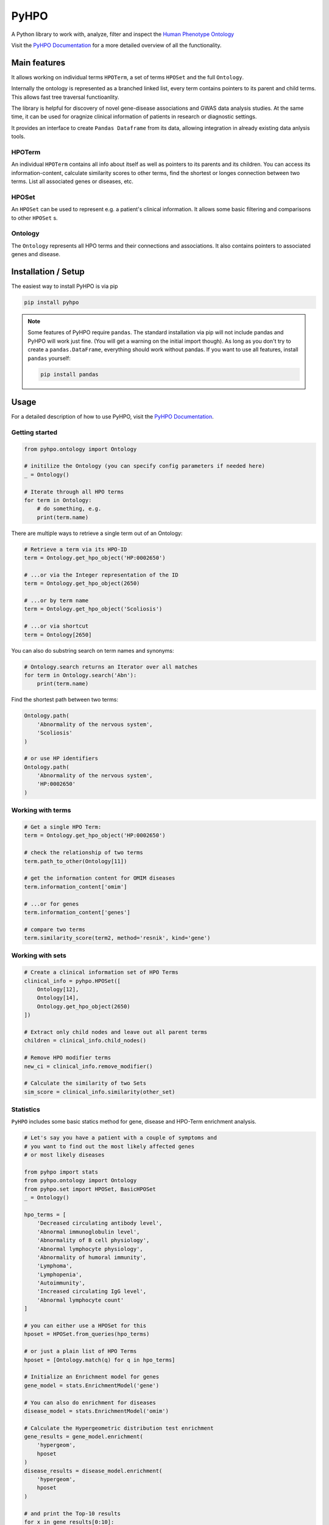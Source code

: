 *****
PyHPO
*****

A Python library to work with, analyze, filter and inspect the `Human Phenotype Ontology`_

Visit the `PyHPO Documentation`_ for a more detailed overview of all the functionality.


Main features
=============

It allows working on individual terms ``HPOTerm``, a set of terms ``HPOSet`` and the full ``Ontology``.

Internally the ontology is represented as a branched linked list, every term contains pointers to its parent and child terms. This allows fast tree traversal functioanlity.

The library is helpful for discovery of novel gene-disease associations and GWAS data analysis studies. At the same time, it can be used for oragnize clinical information of patients in research or diagnostic settings.

It provides an interface to create ``Pandas Dataframe`` from its data, allowing integration in already existing data anlysis tools.


HPOTerm
-------
An individual ``HPOTerm`` contains all info about itself as well as pointers to its parents and its children. You can access its information-content, calculate similarity scores to other terms, find the shortest or longes connection between two terms. List all associated genes or diseases, etc.

HPOSet
------
An ``HPOSet`` can be used to represent e.g. a patient's clinical information. It allows some basic filtering and comparisons to other ``HPOSet`` s.

Ontology
--------
The ``Ontology`` represents all HPO terms and their connections and associations. It also contains pointers to associated genes and disease.


Installation / Setup
====================

The easiest way to install PyHPO is via pip

.. code:: bash

    pip install pyhpo

.. note::

    Some features of PyHPO require ``pandas``. The standard installation via pip will not include pandas and PyHPO will work just fine. (You will get a warning on the initial import though). As long as you don't try to create a ``pandas.DataFrame``, everything should work without pandas. If you want to use all features, install ``pandas`` yourself:

    .. code:: bash

        pip install pandas

Usage
=====

For a detailed description of how to use PyHPO, visit the `PyHPO Documentation`_.

Getting started
---------------

.. code:: python

    from pyhpo.ontology import Ontology

    # initilize the Ontology (you can specify config parameters if needed here)
    _ = Ontology()
    
    # Iterate through all HPO terms
    for term in Ontology:
        # do something, e.g.
        print(term.name)

There are multiple ways to retrieve a single term out of an Ontology:

.. code:: python

    # Retrieve a term via its HPO-ID
    term = Ontology.get_hpo_object('HP:0002650')

    # ...or via the Integer representation of the ID
    term = Ontology.get_hpo_object(2650)

    # ...or by term name
    term = Ontology.get_hpo_object('Scoliosis')

    # ...or via shortcut
    term = Ontology[2650]

You can also do substring search on term names and synonyms:

.. code:: python

    # Ontology.search returns an Iterator over all matches
    for term in Ontology.search('Abn'):
        print(term.name)

Find the shortest path between two terms:

.. code:: python

    Ontology.path(
        'Abnormality of the nervous system',
        'Scoliosis'
    )

    # or use HP identifiers
    Ontology.path(
        'Abnormality of the nervous system',
        'HP:0002650'
    )

Working with terms
------------------

.. code-block:: python

    # Get a single HPO Term:
    term = Ontology.get_hpo_object('HP:0002650')

    # check the relationship of two terms
    term.path_to_other(Ontology[11])

    # get the information content for OMIM diseases
    term.information_content['omim']

    # ...or for genes
    term.information_content['genes']

    # compare two terms
    term.similarity_score(term2, method='resnik', kind='gene')

Working with sets
-----------------

.. code-block:: python

    # Create a clinical information set of HPO Terms
    clinical_info = pyhpo.HPOSet([
        Ontology[12],
        Ontology[14],
        Ontology.get_hpo_object(2650)
    ])

    # Extract only child nodes and leave out all parent terms
    children = clinical_info.child_nodes()

    # Remove HPO modifier terms
    new_ci = clinical_info.remove_modifier()

    # Calculate the similarity of two Sets
    sim_score = clinical_info.similarity(other_set)

Statistics
-----------------
``PyHPO`` includes some basic statics method for gene, disease and HPO-Term enrichment analysis.


.. code-block:: python

    # Let's say you have a patient with a couple of symptoms and 
    # you want to find out the most likely affected genes 
    # or most likely diseases
    
    from pyhpo import stats
    from pyhpo.ontology import Ontology
    from pyhpo.set import HPOSet, BasicHPOSet
    _ = Ontology()

    hpo_terms = [
        'Decreased circulating antibody level',
        'Abnormal immunoglobulin level',
        'Abnormality of B cell physiology',
        'Abnormal lymphocyte physiology',
        'Abnormality of humoral immunity',
        'Lymphoma',
        'Lymphopenia',
        'Autoimmunity',
        'Increased circulating IgG level',
        'Abnormal lymphocyte count'
    ]
    
    # you can either use a HPOSet for this
    hposet = HPOSet.from_queries(hpo_terms)
    
    # or just a plain list of HPO Terms
    hposet = [Ontology.match(q) for q in hpo_terms]
    
    # Initialize an Enrichment model for genes
    gene_model = stats.EnrichmentModel('gene')
    
    # You can also do enrichment for diseases
    disease_model = stats.EnrichmentModel('omim')
    
    # Calculate the Hypergeometric distribution test enrichment
    gene_results = gene_model.enrichment(
        'hypergeom',
        hposet
    )
    disease_results = disease_model.enrichment(
        'hypergeom',
        hposet
    )
    
    # and print the Top-10 results
    for x in gene_results[0:10]:
        print(x)
    for x in disease_results[0:10]:
        print(x)

and many more examples in the `PyHPO Documentation`_


Contributing
============

Yes, please do so. We appreciate any help, suggestions for improvement or other feedback. Just create a pull-request or open an issue.

License
=======

PyHPO is released under the `MIT license`_.


PyHPO is using the Human Phenotype Ontology. Find out more at http://www.human-phenotype-ontology.org

Sebastian Köhler, Leigh Carmody, Nicole Vasilevsky, Julius O B Jacobsen, et al. Expansion of the Human Phenotype Ontology (HPO) knowledge base and resources. Nucleic Acids Research. (2018) doi: 10.1093/nar/gky1105

.. _PyHPO Documentation: https://centogene.github.io/pyhpo/
.. _MIT license: http://www.opensource.org/licenses/mit-license.php
.. _Human Phenotype Ontology: https://hpo.jax.org/